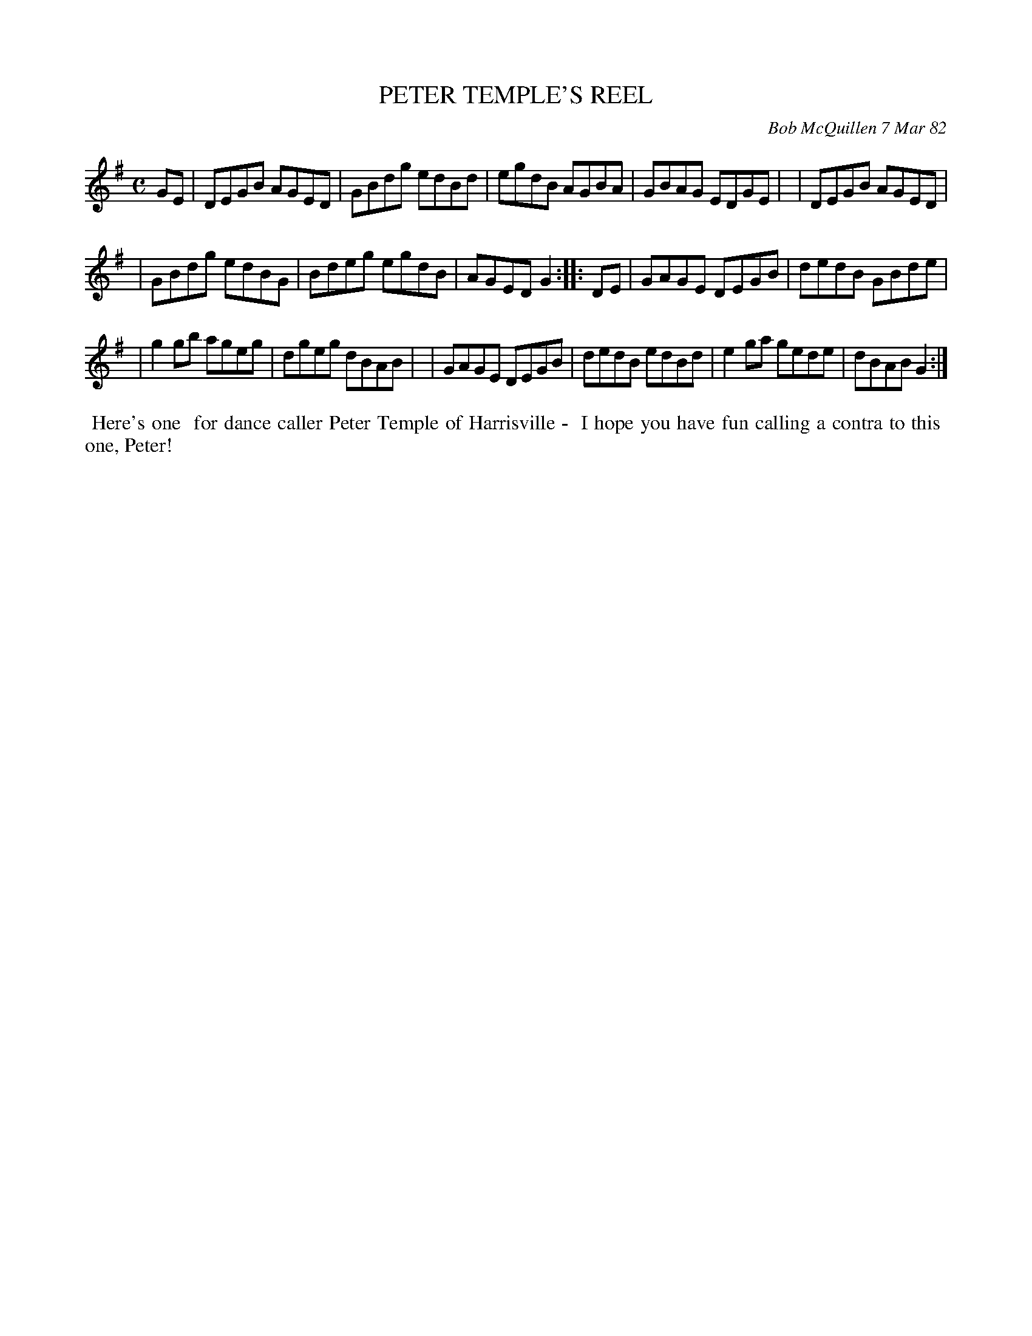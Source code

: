 X: 06076
T: PETER TEMPLE'S REEL
C: Bob McQuillen 7 Mar 82
B: Bob's Note Book 6 #76
%R: reel
Z: 2021 John Chambers <jc:trillian.mit.edu>
M: C
L: 1/8
K: G
GE \
| DEGB AGED | GBdg edBd | egdB AGBA | GBAG EDGE |\
| DEGB AGED |
| GBdg edBG | Bdeg egdB | AGED G2 :: DE \
| GAGE DEGB | dedB GBde |
| g2gb ageg | dgeg dBAB |\
| GAGE DEGB | dedB edBd | e2ga gede | dBAB G2 :|
%%begintext align
%% Here's one
%% for dance caller Peter Temple of Harrisville -
%% I hope you have fun calling a contra to this
%% one, Peter!
%%endtext
